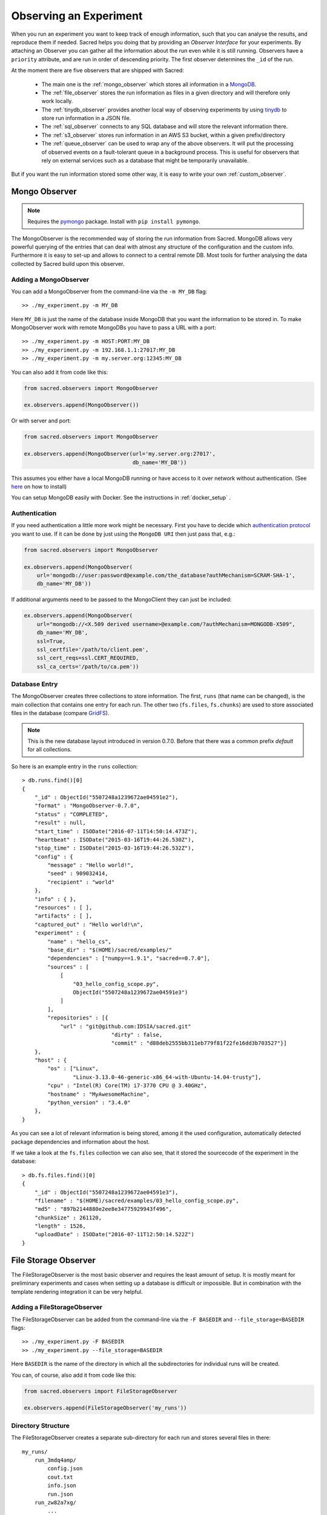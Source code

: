 Observing an Experiment
***********************
When you run an experiment you want to keep track of enough information,
such that you can analyse the results, and reproduce them if needed.
Sacred helps you doing that by providing an *Observer Interface* for your
experiments. By attaching an Observer you can gather all the information about
the run even while it is still running.
Observers have a ``priority`` attribute, and are run in order of descending
priority. The first observer determines the ``_id`` of the run.


At the moment there are five observers that are shipped with Sacred:

 * The main one is the :ref:`mongo_observer` which stores all information in a
   `MongoDB <http://www.mongodb.org/>`_.
 * The :ref:`file_observer` stores the run information as files in a given
   directory and will therefore only work locally.
 * The :ref:`tinydb_observer` provides another local way of observing experiments
   by using `tinydb <http://tinydb.readthedocs.io>`_
   to store run information in a JSON file. 
 * The :ref:`sql_observer` connects to any SQL database and will store the
   relevant information there.
 * The :ref:`s3_observer` stores run information in an AWS S3 bucket, within
   a given prefix/directory
 * The :ref:`queue_observer` can be used to wrap any of the above observers.
   It will put the processing of observed events on a fault-tolerant 
   queue in a background process. This is useful for observers that rely
   on external services such as a database that might be temporarily unavailable.


But if you want the run information stored some other way, it is easy to write
your own :ref:`custom_observer`.

.. _mongo_observer:

Mongo Observer
==============

.. note::
    Requires the `pymongo <https://api.mongodb.com/python/current/>`_ package.
    Install with ``pip install pymongo``.

The MongoObserver is the recommended way of storing the run information from
Sacred.
MongoDB allows very powerful querying of the entries that can deal with
almost any structure of the configuration and the custom info.
Furthermore it is easy to set-up and allows to connect to a central remote DB.
Most tools for further analysing the data collected by Sacred build upon this
observer.

Adding a MongoObserver
----------------------
You can add a MongoObserver from the command-line via the ``-m MY_DB`` flag::

    >> ./my_experiment.py -m MY_DB

Here ``MY_DB`` is just the name of the database inside MongoDB that you want
the information to be stored in.
To make MongoObserver work with remote MongoDBs you have to pass a URL with a
port::

    >> ./my_experiment.py -m HOST:PORT:MY_DB
    >> ./my_experiment.py -m 192.168.1.1:27017:MY_DB
    >> ./my_experiment.py -m my.server.org:12345:MY_DB

You can also add it from code like this:

.. code-block:: python

    from sacred.observers import MongoObserver

    ex.observers.append(MongoObserver())



Or with server and port:

.. code-block:: python

    from sacred.observers import MongoObserver

    ex.observers.append(MongoObserver(url='my.server.org:27017',
                                      db_name='MY_DB'))

This assumes you either have a local MongoDB running or have access to it over
network without authentication.
(See `here <http://docs.mongodb.org/manual/installation/>`_ on how to install)

You can setup MongoDB easily with Docker. See the instructions
in  :ref:`docker_setup` .

Authentication
--------------
If you need authentication a little more work might be necessary.
First you have to decide which
`authentication protocol <http://api.mongodb.org/python/current/examples/authentication.html>`_
you want to use. If it can be done by just using the ``MongoDB URI`` then just pass that, e.g.:

.. code-block:: python

    from sacred.observers import MongoObserver

    ex.observers.append(MongoObserver(
        url='mongodb://user:password@example.com/the_database?authMechanism=SCRAM-SHA-1',
        db_name='MY_DB'))


If additional arguments need to be passed to the MongoClient they can just be included:


.. code-block:: python

    ex.observers.append(MongoObserver(
        url="mongodb://<X.509 derived username>@example.com/?authMechanism=MONGODB-X509",
        db_name='MY_DB',
        ssl=True,
        ssl_certfile='/path/to/client.pem',
        ssl_cert_reqs=ssl.CERT_REQUIRED,
        ssl_ca_certs='/path/to/ca.pem'))

Database Entry
--------------
The MongoObserver creates three collections to store information. The first,
``runs`` (that name can be changed), is the main collection that contains one
entry for each run.
The other two (``fs.files``, ``fs.chunks``) are used to store associated files
in the database (compare `GridFS <http://docs.mongodb.org/manual/core/gridfs/>`_).

.. note::
    This is the new database layout introduced in version 0.7.0.
    Before that there was a common prefix `default` for all collections.

So here is an example entry in the ``runs`` collection::

    > db.runs.find()[0]
    {
        "_id" : ObjectId("5507248a1239672ae04591e2"),
        "format" : "MongoObserver-0.7.0",
        "status" : "COMPLETED",
        "result" : null,
        "start_time" : ISODate("2016-07-11T14:50:14.473Z"),
        "heartbeat" : ISODate("2015-03-16T19:44:26.530Z"),
        "stop_time" : ISODate("2015-03-16T19:44:26.532Z"),
        "config" : {
            "message" : "Hello world!",
            "seed" : 909032414,
            "recipient" : "world"
        },
        "info" : { },
        "resources" : [ ],
        "artifacts" : [ ],
        "captured_out" : "Hello world!\n",
        "experiment" : {
            "name" : "hello_cs",
            "base_dir" : "$(HOME)/sacred/examples/"
            "dependencies" : ["numpy==1.9.1", "sacred==0.7.0"],
            "sources" : [
                [
                    "03_hello_config_scope.py",
                    ObjectId("5507248a1239672ae04591e3")
                ]
            ],
            "repositories" : [{
                "url" : "git@github.com:IDSIA/sacred.git"
				"dirty" : false,
				"commit" : "d88deb2555bb311eb779f81f22fe16dd3b703527"}]
        },
        "host" : {
            "os" : ["Linux",
                    "Linux-3.13.0-46-generic-x86_64-with-Ubuntu-14.04-trusty"],
            "cpu" : "Intel(R) Core(TM) i7-3770 CPU @ 3.40GHz",
            "hostname" : "MyAwesomeMachine",
            "python_version" : "3.4.0"
        },
    }

As you can see a lot of relevant information is being stored, among it the
used configuration, automatically detected package dependencies and information
about the host.

If we take a look at the ``fs.files`` collection we can also see, that
it stored the sourcecode of the experiment in the database::

    > db.fs.files.find()[0]
    {
        "_id" : ObjectId("5507248a1239672ae04591e3"),
        "filename" : "$(HOME)/sacred/examples/03_hello_config_scope.py",
        "md5" : "897b2144880e2ee8e34775929943f496",
        "chunkSize" : 261120,
        "length" : 1526,
        "uploadDate" : ISODate("2016-07-11T12:50:14.522Z")
    }


.. _file_observer:

File Storage Observer
=====================
The FileStorageObserver is the most basic observer and requires the least
amount of setup.
It is mostly meant for preliminary experiments and cases when setting up a
database is difficult or impossible.
But in combination with the template rendering integration it can be very
helpful.

Adding a FileStorageObserver
----------------------------
The FileStorageObserver can be added from the command-line via the
``-F BASEDIR`` and  ``--file_storage=BASEDIR`` flags::

    >> ./my_experiment.py -F BASEDIR
    >> ./my_experiment.py --file_storage=BASEDIR

Here ``BASEDIR`` is the name of the directory in which all the subdirectories
for individual runs will be created.

You can, of course, also add it from code like this:

.. code-block:: python

    from sacred.observers import FileStorageObserver

    ex.observers.append(FileStorageObserver('my_runs'))


Directory Structure
-------------------
The FileStorageObserver creates a separate sub-directory for each run and stores
several files in there::

    my_runs/
        run_3mdq4amp/
            config.json
            cout.txt
            info.json
            run.json
        run_zw82a7xg/
            ...
        ...

``config.json`` contains the JSON-serialized version of the configuration
and ``cout.txt`` the captured output.
The main information is stored in ``run.json`` and is very similar to the
database entries from the :ref:`mongo_observer`::

    {
      "command": "main",
      "status": "COMPLETED",
      "start_time": "2016-07-11T15:35:14.765152",
      "heartbeat": "2016-07-11T15:35:14.766793",
      "stop_time": "2016-07-11T15:35:14.768465",
      "result": null,
      "experiment": {
        "base_dir": "/home/greff/Programming/sacred/examples",
        "dependencies": [
          "numpy==1.11.0",
          "sacred==0.6.9"],
        "name": "hello_cs",
        "repositories": [{
            "commit": "d88deb2555bb311eb779f81f22fe16dd3b703527",
            "dirty": false,
            "url": "git@github.com:IDSIA/sacred.git"}],
        "sources": [
          ["03_hello_config_scope.py",
           "_sources/03_hello_config_scope_897b2144880e2ee8e34775929943f496.py"]]
      },
      "host": {
        "cpu": "Intel(R) Core(TM) i7-3770 CPU @ 3.40GHz",
        "hostname": "Liz",
        "os": ["Linux",
               "Linux-3.19.0-58-generic-x86_64-with-Ubuntu-15.04-vivid"],
        "python_version": "3.4.3"
      },
      "artifacts": [],
      "resources": [],
      "meta": {},
    }

In addition to that there is an ``info.json`` file holding :ref:`custom_info`
(if existing) and all the :ref:`artifacts`.

The FileStorageObserver also stores a snapshot of the source-code in a separate
``my_runs/_sources`` directory, and :ref:`resources` in ``my_runs/_resources``
(if present).
Their filenames are stored in the ``run.json`` file such that the corresponding
files can be easily linked to their respective run.

Template Rendering
------------------
In addition to these basic files, the FileStorageObserver can also generate a
report for each run from a given template file.
The prerequisite for this is that the `mako <http://www.makotemplates.org/>`_ package is installed and a
``my_runs/template.html`` file needs to exist.
The file can be located somewhere else, but then the filename must be passed to
the FileStorageObserver like this:

.. code-block:: python

    from sacred.observers import FileStorageObserver

    ex.observers.append(FileStorageObserver('my_runs', template='/custom/template.txt'))

The FileStorageObserver will then render that template into a
``report.html``/``report.txt`` file in the respective run directory.
``mako`` is a very powerful templating engine that can execute
arbitrary python-code, so be careful about the templates you use.
For an example see ``sacred/examples/my_runs/template.html``.

.. _tinydb_observer:

TinyDB Observer
===============
.. note::
    requires the
    `tinydb <http://tinydb.readthedocs.io>`_,
    `tinydb-serialization <https://github.com/msiemens/tinydb-serialization>`_,
    and `hashfs <https://github.com/dgilland/hashfs>`_ packages installed.

The TinyDbObserver uses the `tinydb <http://tinydb.readthedocs.io>`_
library to provides an alternative to storing results in MongoDB whilst still 
allowing results to be stored in a document like database. This observer 
uses TinyDB to store the metadata about an observed run in a JSON file. 

The TinyDbObserver also makes use of the hashfs `hashfs <https://github.com/dgilland/hashfs>`_
library to store artifacts, resources and source code files associated with a run. 
Storing results like this provides an easy way to lookup associated files for a run
bases on their hash, and ensures no duplicate files are stored. 

The main drawback of storing files in this way is that they are not easy to manually 
inspect, as their path names are now the hash of their content. Therefore, to aid in
retrieving data and files stored by the TinyDbObserver, a TinyDbReader class is 
provided to allow for easier querying and retrieval of the results. This ability to
store metadata and files in a way that can be queried locally is the main advantage
of the TinyDbObserver observer compared to the FileStorageObserver.  

The TinyDbObserver is designed to be a simple, scalable way to store and query 
results as a single user on a local file system, either for personal experimentation
or when setting up a larger database configuration is not desirable.  

Adding a TinyDbObserver
-----------------------
The TinyDbObserver can be added from the command-line via the
``-t BASEDIR`` and  ``--tiny_db=BASEDIR`` flags::

    >> ./my_experiment.py -t BASEDIR
    >> ./my_experiment.py --tiny_db=BASEDIR

Here ``BASEDIR`` specifies the directory in which the TinyDB JSON file and 
hashfs filesytem will be created. All intermediate directories are created with
the default being to create a directory called ``runs_db`` in the current 
directory. 

Alternatively, you can also add the observer from code like this:

.. code-block:: python

    from sacred.observers import TinyDbObserver

    ex.observers.append(TinyDbObserver('my_runs'))

    # You can also create this observer from a HashFS and
    # TinyDB object directly with:
    ex.observers.append(TinyDbObserver.create_from(my_db, my_fs))


Directory Structure
-------------------
The TinyDbObserver creates a directory structure as follows::

    my_runs/
        metadata.json
        hashfs/

``metadata.json`` contains the JSON-serialized metadata in the TinyDB format.  
Each entry is very similar to the database entries from the :ref:`mongo_observer`::

    {
      "_id": "2118c70ef274497f90b7eb72dcf34598",
      "artifacts": [],
      "captured_out": "",
      "command": "run",
      "config": {
        "C": 1,
        "gamma": 0.7,
        "seed": 191164913
      },
      "experiment": {
        "base_dir": "/Users/chris/Dropbox/projects/dev/sacred-tinydb",
        "dependencies": [
          "IPython==5.1.0",
          "numpy==1.11.2",
          "sacred==0.7b0",
          "sklearn==0.18"
        ],
        "name": "iris_rbf_svm",
        "repositories": [],
        "sources": [
          [
            "test_exp.py",
            "6f4294124f7697655f9fd1f7d4e7798b",
            "{TinyFile}:\"6f4294124f7697655f9fd1f7d4e7798b\""
          ]
        ]
      },
      "format": "TinyDbObserver-0.7b0",
      "heartbeat": "{TinyDate}:2016-11-12T01:18:00.228352",
      "host": {
        "cpu": "Intel(R) Core(TM)2 Duo CPU     P8600  @ 2.40GHz",
        "hostname": "phoebe",
        "os": [
          "Darwin",
          "Darwin-15.5.0-x86_64-i386-64bit"
        ],
        "python_version": "3.5.2"
      },
      "info": {},
      "meta": {},
      "resources": [],
      "result": 0.9833333333333333,
      "start_time": "{TinyDate}:2016-11-12T01:18:00.197311",
      "status": "COMPLETED",
      "stop_time": "{TinyDate}:2016-11-12T01:18:00.337519"
    }

The elements in the above example are taken from a generated JSON file, where
those prefixed with ``{TinyData}`` will be converted into python datetime
objects upon reading them back in. Likewise those prefixed with ``{TinyFile}``
will be converted into a file object opened in read mode for the associated 
source, artifact or resource file. 

The files referenced in either the sources, artifacts or resources sections 
are stored in a location according to the hash of their contents under the 
``hashfs/`` directory. The hashed file system is setup to create three 
directories from the first 6 characters of the hash, with the rest of
the hash making up the file name. The stored source file is therefore 
located at ::

    my_runs/
        metadata.json
        hashfs/
            59/
                ab/
                    16/
                        5b3579a1869399b4838be2a125

A file handle, serialised with the tag ``{TinyFile}`` in the JSON file, is 
included in the metadata alongside individual source files, artifacts or 
resources as a convenient way to access the file content. 

The TinyDB Reader
-----------------

To make querying and stored results easier, a TinyDbReader class is provided. 
Create a class instance by passing the path to the root directory of the 
TinyDbObserver.  

.. code-block:: python

    from sacred.observers import TinyDbReader

    reader = TinyDbReader('my_runs')

The TinyDbReader class provides three main methods for retrieving data: 

* ``.fetch_metadata()`` will return all metadata associated with an experiment. 
* ``.fetch_files()`` will return a dictionary of file handles for the sources, 
  artifacts and resources.
* ``.fetch_report()`` will will return all metadata rendered in a summary report. 

All three provide a similar API, allowing the search for records by index, 
by experiment name, or by using a TinyDB search query.
To do so specify one of the following arguments to the above methods: 

* ``indices`` accepts either a single integer or a list of integers and works like
  list indexing, retrieving experiments in the order they were run. e.g. 
  ``indices=0`` will get the first or oldest experiment, and ``indices=-1`` will 
  get the latest experiment to run. 
* ``exp_name`` accepts a string and retrieves any experiment that contains that
  string in its name. Also works with regular expressions. 
* ``query`` accepts a TinyDB query object and returns all experiments that match it. 
  Refer to the `TinyDB documentation <http://tinydb.readthedocs.io/en/latest/usage.html>`_ 
  for details on the API.  
  

Retrieving Files 
^^^^^^^^^^^^^^^^

To get the files from the last experimental run:

.. code-block:: python

    results = reader.fetch_files(indices=-1)

The results object is a list of dictionaries, each containing the date the experiment 
started, the experiment id, the experiment name, as well as nested dictionaries for 
the sources, artifacts and resources if they are present for the experiment. For each 
of these nested dictionaries, the key is the file name, and the value is a file handle
opened for reading that file. ::

    [{'date': datetime.datetime(2016, 11, 12, 1, 36, 54, 970229),
      'exp_id': '68b71b5c009e4f6a887479cdda7a93a0',
      'exp_name': 'iris_rbf_svm',
      'sources': {'test_exp.py': <BufferedReaderWrapper name='...'>}}]

Individual files can therefore be accessed with, 

.. code-block:: python

    results = reader.fetch_files(indices=-1)
    f = results[0]['sources']['test_exp.py']
    f.read()

Depending on whether the file contents is text or binary data, it can then either be 
printed to console or visualised in an appropriate library e.g. 
`Pillow <https://python-pillow.org/>`_ for images. The content can also be written 
back out to disk and inspected in an external program. 


Summary Report 
^^^^^^^^^^^^^^

Often you may want to see a high level summary of an experimental run,
such as the config used the results, and any inputs, dependencies and other artifacts
generated. The ``.fetch_report()`` method is designed to provide these rendered as a 
simple text based report.

To get the report for the last experiment simple run,

.. code-block:: python

    results = reader.fetch_report(indices=-1)
    print(results[0])

:: 

    -------------------------------------------------
    Experiment: iris_rbf_svm
    -------------------------------------------------
    ID: 68b71b5c009e4f6a887479cdda7a93a0
    Date: Sat 12 Nov 2016    Duration: 0:0:0.1

    Parameters:
        C: 1.0
        gamma: 0.7
        seed: 816200523

    Result:
        0.9666666666666667

    Dependencies:
        IPython==5.1.0
        numpy==1.11.2
        sacred==0.7b0
        sacred.observers.tinydb_hashfs==0.7b0
        sklearn==0.18

    Resources:
        None

    Source Files:
        test_exp.py

    Outputs:
        None

.. _sql_observer:

SQL Observer
============
The SqlObserver saves all the relevant information in a set of SQL tables.
It requires the `sqlalchemy <http://www.sqlalchemy.org/>`_ package to be
installed.

Adding a SqlObserver
--------------------
The SqlObserver can be added from the command-line via the
``-s DB_URL`` and  ``--sql=DB_URL`` flags::

    >> ./my_experiment.py -s DB_URL
    >> ./my_experiment.py --sql=DB_URL

Here ``DB_URL`` is a url specifying the dialect and server of the SQL database
to connect to. For example:

  * PostgreSQL: ``postgresql://scott:tiger@localhost/mydatabase``
  * MySQL: ``mysql://scott:tiger@localhost/foo``
  * SqlLite: ``sqlite:///foo.db``

For more information on the database-urls see the sqlalchemy `documentation <http://docs.sqlalchemy.org/en/latest/core/engines.html#database-urls>`_.

To add a SqlObserver from python code do:

.. code-block:: python

    from sacred.observers import SqlObserver

    ex.observers.append(SqlObserver('sqlite:///foo.db'))

    # It's also possible to instantiate a SqlObserver with an existing
    # engine and session with:
    ex.observers.append(SqlObserver.create_from(my_engine, my_session))


Schema
------
.. image:: images/sql_schema.png


.. _s3_observer:

S3 Observer
============
The S3Observer stores run information in a designated prefix location within a S3 bucket, either by
using an existing bucket, or creating a new one. Using the S3Observer requires that boto3 be
installed, and also that an AWS config file is created with a user's Access Key and Secret Key.
An easy way to do this is by installing AWS command line tools (``pip install awscli``) and
running ``aws configure``.

Adding a S3Observer
--------------------

To create an S3Observer in Python:

.. code-block:: python

    from sacred.observers import S3Observer
    ex.observers.append(S3Observer(bucket='my-awesome-bucket',
                                   basedir='/my-project/my-cool-experiment/'))

By default, an S3Observer will use the region that is set in your AWS config file, but if you'd
prefer to pass in a specific region, you can use the ``region`` parameter of create to do so.
If you try to create an S3Observer without this parameter, and with region not set in your config
file, it will error out at the point of the observer object being created.

Directory Structure
--------------------

S3Observers follow the same conventions as FileStorageObservers when it comes to directory
structure within a S3 bucket: within ``s3://<bucket>/basedir/`` numeric run directories will be
created in ascending order, and each run directory will contain the files specified within the
FileStorageObserver Directory Structure documentation above.


Slack Observer
==============

The :py:class:`~sacred.observers.slack.SlackObserver` sends a message to
`Slack <https://slack.com/>`_ using an
`incoming webhook <https://api.slack.com/incoming-webhooks>`_ everytime an
experiment stops:

.. image:: images/slack_observer.png

It requires the `requests <http://docs.python-requests.org>`_ package to be
installed and the ``webhook_url`` of the incoming webhook configured in Slack.
This url is something you shouldn't share with others, so the recommended way
of adding a SlackObserver is from a configuration file:

.. code-block:: python

    from sacred.observers import SlackObserver

    slack_obs = SlackObserver.from_config('slack.json')
    ex.observers.append(slack_obs)

    # You can also instantiate it directly without a config file:
     slack_obs = SlackObserver(my_webhook_url)

Where ``slack.json`` at least specifies the ``webhook_url``::

    # Content of file 'slack.json':
    {
        "webhook_url": "https://hooks.slack.com/services/T00000000/B00000000/XXXXXXXXXXXXXXXXXXXXXXXX"
    }

But it can optionally also customize the other attributes::

    # Content of file 'slack.json':
    {
        "webhook_url": "https://hooks.slack.com/services/T00000000/B00000000/XXXXXXXXXXXXXXXXXXXXXXXX",
        "icon": ":imp:",
        "bot_name": "my-sacred-bot",
        "completed_text": "YAY! {ex_info[name] completed with result=`{result}`",
        "interrupted_text": null,
        "failed_text": "Oh noes! {ex_info[name] failed saying `{error}`"
    }


Telegram Observer
=================

The :py:class:`~sacred.observers.slack.TelegramObserver` sends status updates to
`Telegram <https://telegram.org/>`_ using their
`Python Telegram Bot API <https://github.com/python-telegram-bot/python-telegram-bot>`_ which
obviously has to be installed to use this observer.

.. code-block:: bash

    pip install --upgrade python-telegram-bot


Before using this observer, three steps need to be taken:

  * `Create the bot with @BotFather <https://core.telegram.org/bots#6-botfather>`
  * Write **to** the newly-created bot, since only users can initiate conversations with telegram bots.
  * Retrieve the ``chat_id`` for the chat the bot will send updates to.

The last step can be accomplished using the following script:

.. code-block:: python

    import  telegram

    TOKEN = 'token obtained from @BotFather'

    bot = telegram.Bot(TOKEN)
    for u in bot.get_updates():
        print('{}: [{}] {}'.format(u.message.date, u.message.chat_id, u.message.text))

As with the :py:class:`~sacred.observers.slack.SlackObserver`, the
:py:class:`~sacred.observers.slack.TelegramObserver` needs to be provided with a json, yaml
or pickle file containing...

  * ``token``: the HTTP API token acquired while
  * ``chat_id``: the ID (not username) of the chat to write the updates to.
    This can be a user or a group chat ID
  * optionally: a boolean for ``silent_completion``. If set to true, regular experiment completions
    will use no or less intrusive notifications, depending on the receiving device's platform.
    Experiment starts will always be sent silently, interruptions and failures always with full notifications.
  * optionally: a string for ``proxy_url``. Specify this field, if Telegram is blocked in the local network or
    in the country, and you want to use proxy server.
    Format: ``PROTOCOL://PROXY_HOST:[PROXY_PORT]/``. Socks5 and HTTP protocols are supported.
    These settings also could be received from ``HTTPS_PROXY`` or ``https_proxy`` environment variable.
  * optionally: ``username`` for proxy.
  * optionally: ``password`` for proxy.

The observer is then added to the experiment like this:

.. code-block:: python

    from sacred.observers import TelegramObserver

    telegram_obs = TelegramObserver.from_config('telegram.json')
    ex.observers.append(telegram_obs)


To set the bot's profile photo and description, use @BotFather's commands ``/setuserpic`` and ``/setdescription``.
Note that ``/setuserpic`` requires a *minimum* picture size.

Neptune Observer
================
Neptune observer sends all the experiment metadata to the Neptune app.
It requires the `neptune-contrib <https://neptune-contrib.readthedocs.io/index.html/>`_ package to be installed.
You can install it by running:

.. code-block:: bash

    pip install neptune-contrib

Adding a Neptune Observer
-------------------------

NeptuneObserver can only be added from the Python code.
You simply need to initialize it with your project name and (optionally) api token.

.. code-block:: python

    from neptunecontrib.monitoring.sacred import NeptuneObserver
    ex.observers.append(NeptuneObserver(api_token='YOUR_API_TOKEN',
                                        project_name='USER_NAME/PROJECT_NAME'))

.. warning::

    Always keep your API token secret - it is like password to the application.
    It is recommended to pass your token via the environment variable `NEPTUNE_API_TOKEN`.
    To make things simple you can put `export NEPTUNE_API_TOKEN=YOUR_LONG_API_TOKEN`
    line to your `~/.bashrc` or `~/.bash_profile` files.

.. _queue_observer:

Queue Observer
==============

The `QueueObserver` can be used on top of other existing observers.
It runs in a background thread. Observed events
are buffered in a queue and the background thread is woken up to process
new events at a fixed interval of 20 seconds be default.
If the processing of an event fails, the event is put back on the queue
and processed next time. The `QueueObserver` has currently no way
of declaring an event as finally failed, so if the failure is not
due to a temporary unavailability of an external service, the observer
will try forever.

Adding a Queue Observer
-------------------------

The ``QueueObserver`` can be used to wrap any other instantiated observer.
For example, the ``FileStorageObserver`` can be made to use a queue like so

.. code-block:: python

    from sacred.observers import FileStorageObserver, QueueObserver

    fs_observer = FileStorageObserver('my_runs', template='/custom/template.txt')
    ex.observers.append(QueueObserver(fs_observer)



For wrapping the :ref:`mongo_observer` a convenience class is provided
to instantiate the queue based version.

.. code-block:: python

    from sacred.observers import QueueMongoObserver

    ex.observers.append(
        QueueMongoObserver(url="my.server.org:27017", db_name="MY_DB")
    )


Events
======
A ``started_event`` is fired when a run starts.
Then every 10 seconds while the experiment is running a ``heatbeat_event`` is
fired.
Whenever a resource or artifact is added to the running experiment a
``resource_event`` resp. ``artifact_event`` is fired.
Finally, once it stops one of the three ``completed_event``,
``interrupted_event``, or ``failed_event`` is fired.
If the run is only being queued, then instead of all the above only a single
``queued_event`` is fired.


.. _event_started:

Start
-----
The moment an experiment is started, the first event is fired for all the
observers. It contains the following information:

    ===========  ===============================================================
    ex_info      Some information about the experiment:

                    * the docstring of the experiment-file
                    * filename and md5 hash for all source-dependencies of the experiment
                    * names and versions of packages the experiment depends on
    command      The name of the command that was run.
    host_info    Some information about the machine it's being run on:

                    * CPU name
                    * number of CPUs
                    * hostname
                    * Operating System
                    * Python version
                    * Python compiler
    start_time   The date/time it was started
    config       The configuration for this run, including the root-seed.
    meta_info    Meta-information about this run such as a custom comment
                 and the priority of this run.
    _id          The ID of this run, as determined by the first observer
    ===========  ===============================================================

The started event is also the time when the ID of the run is determined.
Essentially the first observer which sees `_id=None` sets an id and returns it.
That id is then stored in the run and also passed to all further observers.

.. _event_queued:

Queued
------
If a run is only queued instead of being run (see :ref:`cmdline_queue`), then this event is fired instead
of a ``started_event``. It contains the same information as the
``started_event`` except for the ``host_info``.


.. _heartbeat:

Heartbeat
---------
While the experiment is running, every 10 seconds a Heartbeat event is fired.
It updates the **captured stdout and stderr** of the experiment, the custom
``info`` (see below), and the current result. The heartbeat event is also a
way of monitoring if an experiment is still running.


Stop
----
Sacred distinguishes three ways in which an experiment can end:

Successful Completion:
    If an experiment finishes without an error, a ``completed_event`` is fired,
    which contains the time it completed and the result the command returned.

Interrupted:
    If a ``KeyboardInterrupt`` exception occurs (most of time this means you
    cancelled the experiment manually) instead an ``interrupted_event`` is fired,
    which only contains the interrupt time.

Failed:
    In case any other exception occurs, Sacred fires a ``failed_event`` with the
    fail time and the corresponding stacktrace.


Resources
---------
Every time :py:meth:`sacred.Experiment.open_resource` is called with a
filename, an event will be fired with that filename (see :ref:`resources`).

Artifacts
---------
Every time :py:meth:`sacred.Experiment.add_artifact` is called with a filename
and optionally a name, an event will be fired with that name and filename
(see :ref:`artifacts`). If the name is left empty it defaults to the filename.


.. _custom_info:

Saving Custom Information
=========================
Sometimes you want to add custom information about the run of an experiment,
like the dataset, error curves during training, or the final trained model.
To allow this sacred offers three different mechanisms.


.. _info_dict:

Info Dict
---------
The ``info`` dictionary is meant to store small amounts of information about
the experiment, like training loss for each epoch or the total number of
parameters. It is updated on each heartbeat, such that its content is
accessible in the database already during runtime.

To store information in the ``info`` dict it can be accessed via ``ex.info``,
but only while the experiment is *running*.
Another way is to access it directly through the run with ``_run.info``.
This can be done conveniently using the special ``_run`` parameter in any
captured function, which gives you access to the current ``Run`` object.

You can add whatever information you like to ``_run.info``. This ``info`` dict
will be sent to all the observers every 10 sec as part of the
:ref:`heartbeat_event <heartbeat>`.

.. warning::
    Many observers will convert the information of ``info`` into JSON using the
    jsonpickle library. This works for most python datatypes, but the resulting
    entries in the database may look different from what you might expect.
    So only store non-JSON information if you absolutely need to.

If the info dict contains ``numpy`` arrays or ``pandas`` Series/DataFrame/Panel
then these will be converted to json automatically. The result is human
readable (nested lists for ``numpy`` and a dict for ``pandas``), but might be
imprecise in some cases.


.. _resources:

Resources
---------
Generally speaking a resource is a file that your experiment needs to read
during a run. When you open a file using  ``ex.open_resource(filename)`` then
a ``resource_event`` will be fired and the MongoObserver will check whether
that file is in the database already. If not it will store it there.
In any case the filename along with its MD5 hash is logged.

.. _artifacts:

Artifacts
---------
An artifact is a file created during the run. This mechanism is meant to store
big custom chunks of data like a trained model. With
:py:meth:`sacred.Experiment.add_artifact` such a file can be added, which will fire an
``artifact_event``. The MongoObserver will then in turn again, store that file
in the database and log it in the run entry.
Artifacts always have a name, but if the optional name parameter is left empty
it defaults to the filename.


.. _custom_observer:

Custom Observer
===============

The easiest way to implement a custom observer is to inherit from
:py:class:`sacred.observers.RunObserver` and override some or all of the events:

.. code-block:: python

    from sacred.observer import RunObserver

    class MyObserver(RunObserver):
        def queued_event(self, ex_info, command, queue_time, config, meta_info,
                         _id):
            pass

        def started_event(self, ex_info, command, host_info, start_time,
                          config, meta_info, _id):
            pass

        def heartbeat_event(self, info, captured_out, beat_time, result):
            pass

        def completed_event(self, stop_time, result):
            pass

        def interrupted_event(self, interrupt_time, status):
            pass

        def failed_event(self, fail_time, fail_trace):
            pass

        def resource_event(self, filename):
            pass

        def artifact_event(self, name, filename):
            pass
